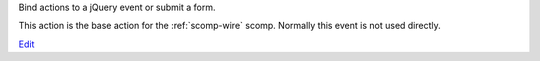
Bind actions to a jQuery event or submit a form.

This action is the base action for the :ref:`scomp-wire` scomp. Normally this event is not used directly.

`Edit <https://github.com/zotonic/zotonic/edit/master/doc/ref/actions/doc-event.rst>`_

